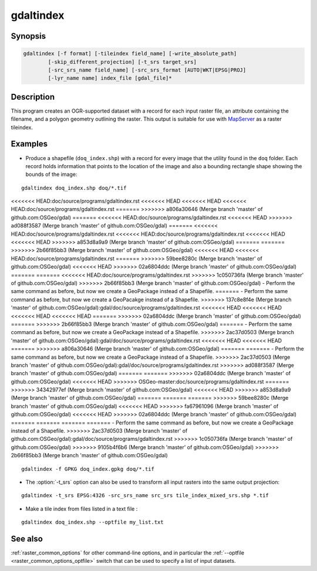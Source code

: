 .. _gdaltindex:

================================================================================
gdaltindex
================================================================================

.. only:: html

    Creates an OGR-supported dataset as a raster tileindex.

.. Index:: gdaltindex

Synopsis
--------

.. code-block::

    gdaltindex [-f format] [-tileindex field_name] [-write_absolute_path]
            [-skip_different_projection] [-t_srs target_srs]
            [-src_srs_name field_name] [-src_srs_format [AUTO|WKT|EPSG|PROJ]
            [-lyr_name name] index_file [gdal_file]*

Description
-----------

This program creates an OGR-supported dataset with a record for each input raster file,
an attribute containing the filename, and a polygon geometry outlining the
raster.  This output is suitable for use with `MapServer <http://mapserver.org/>`__ as a raster
tileindex.

.. program:: ogrtindex

.. option:: -f <format>

    The OGR format of the output tile index file. Starting with
    GDAL 2.3, if not specified, the format is guessed from the extension (previously
    was ESRI Shapefile).

.. option:: -tileindex <field_name>

    The output field name to hold the file path/location to the indexed
    rasters. The default tile index field name is ``location``.

.. option:: -write_absolute_path

    The absolute path to the raster files is stored in the tile index file.
    By default the raster filenames will be put in the file exactly as they
    are specified on the command line.

.. option:: -skip_different_projection

    Only files with same projection as files already inserted in the tileindex
    will be inserted (unless :option:`-t_srs` is specified). Default does not
    check projection and accepts all inputs.

.. option:: -t_srs <target_srs>:

    Geometries of input files will be transformed to the desired target
    coordinate reference system.
    Default creates simple rectangular polygons in the same coordinate reference
    system as the input rasters.

.. option:: -src_srs_name <field_name>

    The name of the field to store the SRS of each tile. This field name can be
    used as the value of the TILESRS keyword in MapServer

.. option:: -src_srs_format <type>

    The format in which the SRS of each tile must be written. Types can be
    AUTO, WKT, EPSG, PROJ.

.. option:: -lyr_name <name>

    Layer name to create/append to in the output tile index file.

.. option:: index_file

    The name of the output file to create/append to. The default dataset will
    be created if it doesn't already exist, otherwise it will append to the
    existing dataset.

.. option:: <gdal_file>

    The input GDAL raster files, can be multiple files separated by spaces.
    Wildcards my also be used. Stores the file locations in the same style as
    specified here, unless :option:`-write_absolute_path` option is also used.

Examples
--------

- Produce a shapefile (``doq_index.shp``) with a record for every
  image that the utility found in the ``doq`` folder. Each record holds
  information that points to the location of the image and also a bounding rectangle
  shape showing the bounds of the image:

::

    gdaltindex doq_index.shp doq/*.tif

<<<<<<< HEAD:doc/source/programs/gdaltindex.rst
<<<<<<< HEAD
<<<<<<< HEAD
<<<<<<< HEAD:doc/source/programs/gdaltindex.rst
=======
>>>>>>> a806a30646 (Merge branch 'master' of github.com:OSGeo/gdal)
=======
<<<<<<< HEAD:doc/source/programs/gdaltindex.rst
<<<<<<< HEAD
>>>>>>> ad088f3587 (Merge branch 'master' of github.com:OSGeo/gdal)
=======
<<<<<<< HEAD:doc/source/programs/gdaltindex.rst
<<<<<<< HEAD:doc/source/programs/gdaltindex.rst
<<<<<<< HEAD
<<<<<<< HEAD
>>>>>>> a853d8a9a9 (Merge branch 'master' of github.com:OSGeo/gdal)
=======
=======
>>>>>>> 2b66f85bb3 (Merge branch 'master' of github.com:OSGeo/gdal)
<<<<<<< HEAD
<<<<<<< HEAD:doc/source/programs/gdaltindex.rst
=======
>>>>>>> 59bee8280c (Merge branch 'master' of github.com:OSGeo/gdal)
<<<<<<< HEAD
>>>>>>> 02a6804ddc (Merge branch 'master' of github.com:OSGeo/gdal)
=======
=======
<<<<<<< HEAD:doc/source/programs/gdaltindex.rst
>>>>>>> 1c050736fa (Merge branch 'master' of github.com:OSGeo/gdal)
>>>>>>> 2b66f85bb3 (Merge branch 'master' of github.com:OSGeo/gdal)
- Perform the same command as before, but now we create a GeoPackage instead of a Shapefile. 
=======
- Perform the same command as before, but now we create a GeoPacakge instead of a Shapefile. 
>>>>>>> 137c8e8f4e (Merge branch 'master' of github.com:OSGeo/gdal):gdal/doc/source/programs/gdaltindex.rst
<<<<<<< HEAD
<<<<<<< HEAD
<<<<<<< HEAD
<<<<<<< HEAD
=======
>>>>>>> 02a6804ddc (Merge branch 'master' of github.com:OSGeo/gdal)
=======
>>>>>>> 2b66f85bb3 (Merge branch 'master' of github.com:OSGeo/gdal)
=======
- Perform the same command as before, but now we create a GeoPackage instead of a Shapefile. 
>>>>>>> 2ac37d0503 (Merge branch 'master' of github.com:OSGeo/gdal):gdal/doc/source/programs/gdaltindex.rst
<<<<<<< HEAD
<<<<<<< HEAD
=======
>>>>>>> a806a30646 (Merge branch 'master' of github.com:OSGeo/gdal)
=======
=======
- Perform the same command as before, but now we create a GeoPackage instead of a Shapefile. 
>>>>>>> 2ac37d0503 (Merge branch 'master' of github.com:OSGeo/gdal):gdal/doc/source/programs/gdaltindex.rst
>>>>>>> ad088f3587 (Merge branch 'master' of github.com:OSGeo/gdal)
=======
=======
>>>>>>> 02a6804ddc (Merge branch 'master' of github.com:OSGeo/gdal)
<<<<<<< HEAD
>>>>>>> OSGeo-master:doc/source/programs/gdaltindex.rst
=======
>>>>>>> 34342977ef (Merge branch 'master' of github.com:OSGeo/gdal)
<<<<<<< HEAD
>>>>>>> a853d8a9a9 (Merge branch 'master' of github.com:OSGeo/gdal)
=======
=======
=======
>>>>>>> 59bee8280c (Merge branch 'master' of github.com:OSGeo/gdal)
<<<<<<< HEAD
>>>>>>> fa67961096 (Merge branch 'master' of github.com:OSGeo/gdal)
<<<<<<< HEAD
>>>>>>> 02a6804ddc (Merge branch 'master' of github.com:OSGeo/gdal)
=======
=======
=======
=======
- Perform the same command as before, but now we create a GeoPackage instead of a Shapefile. 
>>>>>>> 2ac37d0503 (Merge branch 'master' of github.com:OSGeo/gdal):gdal/doc/source/programs/gdaltindex.rst
>>>>>>> 1c050736fa (Merge branch 'master' of github.com:OSGeo/gdal)
>>>>>>> 9105b4f6b6 (Merge branch 'master' of github.com:OSGeo/gdal)
>>>>>>> 2b66f85bb3 (Merge branch 'master' of github.com:OSGeo/gdal)

::

    gdaltindex -f GPKG doq_index.gpkg doq/*.tif

- The :option:`-t_srs` option can also be used to transform all input rasters
  into the same output projection:

::

    gdaltindex -t_srs EPSG:4326 -src_srs_name src_srs tile_index_mixed_srs.shp *.tif

- Make a tile index from files listed in a text file :

::

    gdaltindex doq_index.shp --optfile my_list.txt

See also
--------

:ref:`raster_common_options` for other command-line options, and in particular the
:ref:`--optfile <raster_common_options_optfile>` switch that can be used to specify a list of input datasets.
